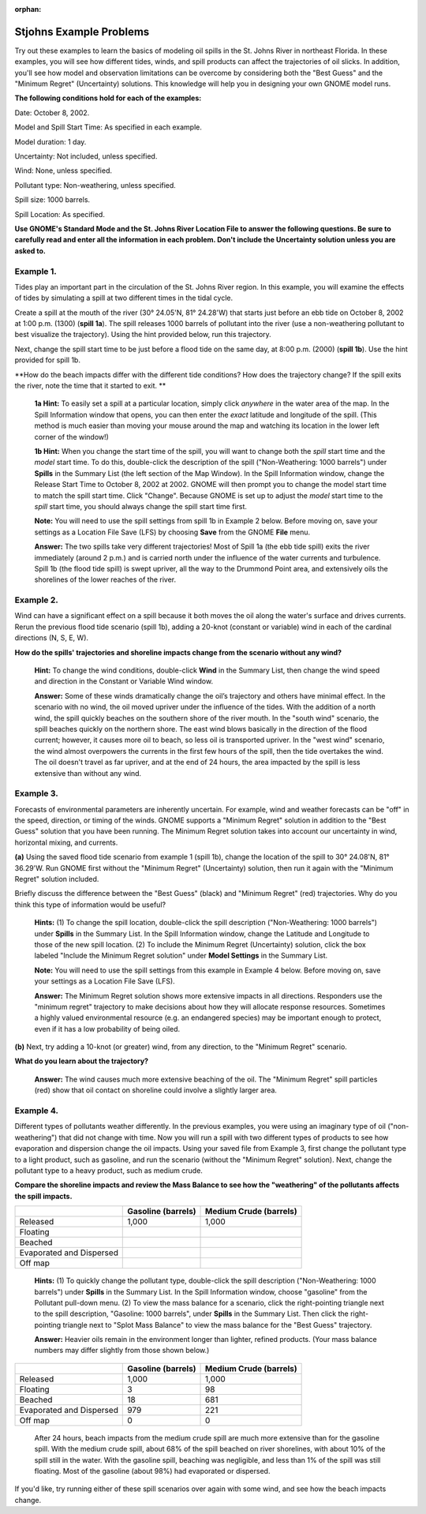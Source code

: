 
:orphan:

.. _stjohns_examples:

Stjohns Example Problems
========================


Try out these examples to learn the basics of modeling oil spills in the
St. Johns River in northeast Florida. In these examples, you will see
how different tides, winds, and spill products can affect the
trajectories of oil slicks. In addition, you'll see how model and
observation limitations can be overcome by considering both the "Best
Guess" and the "Minimum Regret" (Uncertainty) solutions. This knowledge
will help you in designing your own GNOME model runs.

**The following conditions hold for each of the examples:**

Date: October 8, 2002.

Model and Spill Start Time: As specified in each example.

Model duration: 1 day.

Uncertainty: Not included, unless specified.

Wind: None, unless specified.

Pollutant type: Non-weathering, unless specified.

Spill size: 1000 barrels.

Spill Location: As specified.

**Use GNOME's Standard Mode and the St. Johns River Location File to
answer the following questions. Be sure to carefully read and enter all
the information in each problem. Don't include the Uncertainty solution
unless you are asked to.**

Example 1.
----------

Tides play an important part in the circulation of the St. Johns
River region. In this example, you will examine the effects of tides by
simulating a spill at two different times in the tidal cycle.

Create a spill at the mouth of the river (30° 24.05'N, 81° 24.28'W) that
starts just before an ebb tide on October 8, 2002 at 1:00 p.m. (1300)
(**spill 1a**). The spill releases 1000 barrels of pollutant into the
river (use a non-weathering pollutant to best visualize the trajectory).
Using the hint provided below, run this trajectory.

Next, change the spill start time to be just before a flood tide on the
same day, at 8:00 p.m. (2000) (**spill 1b**). Use the hint provided for
spill 1b.

**How do the beach impacts differ with the different tide conditions?
How does the trajectory change? If the spill exits the river, note the
time that it started to exit. **

    **1a Hint:** To easily set a spill at a particular location, simply
    click *anywhere* in the water area of the map. In the Spill
    Information window that opens, you can then enter the *exact*
    latitude and longitude of the spill. (This method is much easier
    than moving your mouse around the map and watching its location in
    the lower left corner of the window!)

    **1b Hint:** When you change the start time of the spill, you will
    want to change both the *spill* start time and the *model* start
    time. To do this, double-click the description of the spill
    ("Non-Weathering: 1000 barrels") under **Spills** in the Summary
    List (the left section of the Map Window). In the Spill Information
    window, change the Release Start Time to October 8, 2002 at 2002.
    GNOME will then prompt you to change the model start time to match
    the spill start time. Click "Change". Because GNOME is set up to
    adjust the *model* start time to the *spill* start time, you should
    always change the spill start time first.

    **Note:** You will need to use the spill settings from spill 1b in
    Example 2 below. Before moving on, save your settings as a Location
    File Save (LFS) by choosing **Save** from the GNOME **File** menu.

    **Answer:** The two spills take very different trajectories! Most of
    Spill 1a (the ebb tide spill) exits the river immediately (around 2
    p.m.) and is carried north under the influence of the water currents
    and turbulence. Spill 1b (the flood tide spill) is swept upriver,
    all the way to the Drummond Point area, and extensively oils the
    shorelines of the lower reaches of the river.

Example 2.
----------

Wind can have a significant effect on a spill because it both
moves the oil along the water's surface and drives currents. Rerun the
previous flood tide scenario (spill 1b), adding a 20-knot (constant or
variable) wind in each of the cardinal directions (N, S, E, W).

**How do the spills' trajectories and shoreline impacts change from the
scenario without any wind?**

    **Hint:** To change the wind conditions, double-click **Wind** in
    the Summary List, then change the wind speed and direction in the
    Constant or Variable Wind window.

    **Answer:** Some of these winds dramatically change the oil’s
    trajectory and others have minimal effect. In the scenario with no
    wind, the oil moved upriver under the influence of the tides. With
    the addition of a north wind, the spill quickly beaches on the
    southern shore of the river mouth. In the "south wind" scenario, the
    spill beaches quickly on the northern shore. The east wind blows
    basically in the direction of the flood current; however, it causes
    more oil to beach, so less oil is transported upriver. In the "west
    wind" scenario, the wind almost overpowers the currents in the first
    few hours of the spill, then the tide overtakes the wind. The oil
    doesn't travel as far upriver, and at the end of 24 hours, the area
    impacted by the spill is less extensive than without any wind.

Example 3.
----------

Forecasts of environmental parameters are inherently uncertain.
For example, wind and weather forecasts can be "off" in the speed,
direction, or timing of the winds. GNOME supports a "Minimum Regret"
solution in addition to the "Best Guess" solution that you have been
running. The Minimum Regret solution takes into account our uncertainty
in wind, horizontal mixing, and currents.

**(a)** Using the saved flood tide scenario from example 1 (spill 1b),
change the location of the spill to 30° 24.08'N, 81° 36.29'W. Run GNOME
first without the "Minimum Regret" (Uncertainty) solution, then run it
again with the "Minimum Regret" solution included.

Briefly discuss the difference between the "Best Guess" (black) and
"Minimum Regret" (red) trajectories. Why do you think this type of
information would be useful?

    **Hints:** (1) To change the spill location, double-click the spill
    description ("Non-Weathering: 1000 barrels") under **Spills** in the
    Summary List. In the Spill Information window, change the Latitude
    and Longitude to those of the new spill location. (2) To include the
    Minimum Regret (Uncertainty) solution, click the box labeled
    "Include the Minimum Regret solution" under **Model Settings** in
    the Summary List.

    **Note:** You will need to use the spill settings from this example
    in Example 4 below. Before moving on, save your settings as a
    Location File Save (LFS).

    **Answer:** The Minimum Regret solution shows more extensive impacts
    in all directions. Responders use the "minimum regret" trajectory to
    make decisions about how they will allocate response resources.
    Sometimes a highly valued environmental resource (e.g. an endangered
    species) may be important enough to protect, even if it has a low
    probability of being oiled.

**(b)** Next, try adding a 10-knot (or greater) wind, from any
direction, to the "Minimum Regret" scenario.

**What do you learn about the trajectory?**

    **Answer:** The wind causes much more extensive beaching of the oil.
    The "Minimum Regret" spill particles (red) show that oil contact on
    shoreline could involve a slightly larger area.

Example 4.
----------

Different types of pollutants weather differently. In the
previous examples, you were using an imaginary type of oil
("non-weathering") that did not change with time. Now you will run a
spill with two different types of products to see how evaporation and
dispersion change the oil impacts. Using your saved file from Example 3,
first change the pollutant type to a light product, such as gasoline,
and run the scenario (without the "Minimum Regret" solution). Next,
change the pollutant type to a heavy product, such as medium crude.

**Compare the shoreline impacts and review the Mass Balance to see how
the "weathering" of the pollutants affects the spill impacts.**

+----------------------------+---------------+------------------+
|                            | **Gasoline    | **Medium Crude   |
|                            | (barrels)**   | (barrels)**      |
+----------------------------+---------------+------------------+
| Released                   | 1,000         | 1,000            |
+----------------------------+---------------+------------------+
| Floating                   |               |                  |
+----------------------------+---------------+------------------+
| Beached                    |               |                  |
+----------------------------+---------------+------------------+
| Evaporated and Dispersed   |               |                  |
+----------------------------+---------------+------------------+
| Off map                    |               |                  |
+----------------------------+---------------+------------------+

    **Hints:** (1) To quickly change the pollutant type, double-click
    the spill description ("Non-Weathering: 1000 barrels") under
    **Spills** in the Summary List. In the Spill Information window,
    choose "gasoline" from the Pollutant pull-down menu. (2) To view the
    mass balance for a scenario, click the right-pointing triangle next
    to the spill description, "Gasoline: 1000 barrels", under **Spills**
    in the Summary List. Then click the right-pointing triangle next to
    "Splot Mass Balance" to view the mass balance for the "Best Guess"
    trajectory.

    **Answer:** Heavier oils remain in the environment longer than
    lighter, refined products. (Your mass balance numbers may differ
    slightly from those shown below.)

+----------------------------+---------------+------------------+
|                            | **Gasoline    | **Medium Crude   |
|                            | (barrels)**   | (barrels)**      |
+----------------------------+---------------+------------------+
| Released                   | 1,000         | 1,000            |
+----------------------------+---------------+------------------+
| Floating                   | 3             | 98               |
+----------------------------+---------------+------------------+
| Beached                    | 18            | 681              |
+----------------------------+---------------+------------------+
| Evaporated and Dispersed   | 979           | 221              |
+----------------------------+---------------+------------------+
| Off map                    | 0             | 0                |
+----------------------------+---------------+------------------+

    After 24 hours, beach impacts from the medium crude spill are much
    more extensive than for the gasoline spill. With the medium crude
    spill, about 68% of the spill beached on river shorelines, with
    about 10% of the spill still in the water. With the gasoline spill,
    beaching was negligible, and less than 1% of the spill was still
    floating. Most of the gasoline (about 98%) had evaporated or
    dispersed.

If you'd like, try running either of these spill scenarios over again
with some wind, and see how the beach impacts change.
